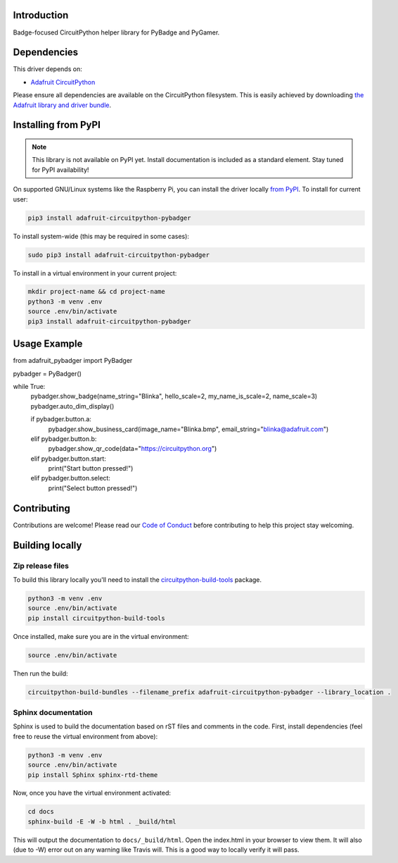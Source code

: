 Introduction
============

.. image:: https://readthedocs.org/projects/adafruit-circuitpython-pybadger/badge/?version=latest
    :target: https://circuitpython.readthedocs.io/projects/pybadger/en/latest/
    :alt: Documentation Status

.. image:: https://img.shields.io/discord/327254708534116352.svg
    :target: https://discord.gg/nBQh6qu
    :alt: Discord

.. image:: https://travis-ci.com/adafruit/Adafruit_CircuitPython_PyBadger.svg?branch=master
    :target: https://travis-ci.com/adafruit/Adafruit_CircuitPython_PyBadger
    :alt: Build Status

Badge-focused CircuitPython helper library for PyBadge and PyGamer.


Dependencies
=============
This driver depends on:

* `Adafruit CircuitPython <https://github.com/adafruit/circuitpython>`_

Please ensure all dependencies are available on the CircuitPython filesystem.
This is easily achieved by downloading
`the Adafruit library and driver bundle <https://github.com/adafruit/Adafruit_CircuitPython_Bundle>`_.

Installing from PyPI
=====================
.. note:: This library is not available on PyPI yet. Install documentation is included
   as a standard element. Stay tuned for PyPI availability!

On supported GNU/Linux systems like the Raspberry Pi, you can install the driver locally `from
PyPI <https://pypi.org/project/adafruit-circuitpython-pybadger/>`_. To install for current user:

.. code-block:: shell

    pip3 install adafruit-circuitpython-pybadger

To install system-wide (this may be required in some cases):

.. code-block:: shell

    sudo pip3 install adafruit-circuitpython-pybadger

To install in a virtual environment in your current project:

.. code-block:: shell

    mkdir project-name && cd project-name
    python3 -m venv .env
    source .env/bin/activate
    pip3 install adafruit-circuitpython-pybadger

Usage Example
=============

from adafruit_pybadger import PyBadger

pybadger = PyBadger()

while True:
    pybadger.show_badge(name_string="Blinka", hello_scale=2, my_name_is_scale=2, name_scale=3)
    pybadger.auto_dim_display()

    if pybadger.button.a:
        pybadger.show_business_card(image_name="Blinka.bmp", email_string="blinka@adafruit.com")
    elif pybadger.button.b:
        pybadger.show_qr_code(data="https://circuitpython.org")
    elif pybadger.button.start:
        print("Start button pressed!")
    elif pybadger.button.select:
        print("Select button pressed!")

Contributing
============

Contributions are welcome! Please read our `Code of Conduct
<https://github.com/adafruit/Adafruit_CircuitPython_PyBadger/blob/master/CODE_OF_CONDUCT.md>`_
before contributing to help this project stay welcoming.

Building locally
================

Zip release files
-----------------

To build this library locally you'll need to install the
`circuitpython-build-tools <https://github.com/adafruit/circuitpython-build-tools>`_ package.

.. code-block:: shell

    python3 -m venv .env
    source .env/bin/activate
    pip install circuitpython-build-tools

Once installed, make sure you are in the virtual environment:

.. code-block:: shell

    source .env/bin/activate

Then run the build:

.. code-block:: shell

    circuitpython-build-bundles --filename_prefix adafruit-circuitpython-pybadger --library_location .

Sphinx documentation
-----------------------

Sphinx is used to build the documentation based on rST files and comments in the code. First,
install dependencies (feel free to reuse the virtual environment from above):

.. code-block:: shell

    python3 -m venv .env
    source .env/bin/activate
    pip install Sphinx sphinx-rtd-theme

Now, once you have the virtual environment activated:

.. code-block:: shell

    cd docs
    sphinx-build -E -W -b html . _build/html

This will output the documentation to ``docs/_build/html``. Open the index.html in your browser to
view them. It will also (due to -W) error out on any warning like Travis will. This is a good way to
locally verify it will pass.
